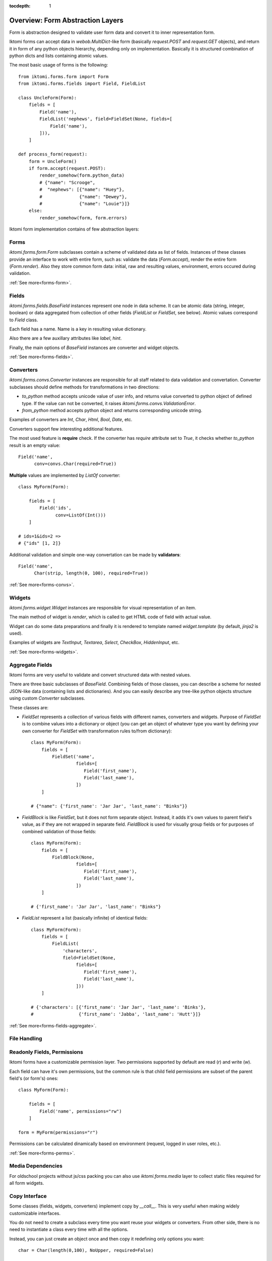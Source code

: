 :tocdepth: 1

Overview: Form Abstraction Layers
=================================

Form is abstraction designed to validate user form data and convert it to inner
representation form.

Iktomi forms can accept data in `webob.MultiDict`-like form (basically
`request.POST` and `request.GET` objects), and return it in form of any python
objects hierarchy, depending only on implementation. Basically it is structured
combination of python dicts and lists containing atomic values.

The most basic usage of forms is the following::

    from iktomi.forms.form import Form
    from iktomi.forms.fields import Field, FieldList

    class UncleForm(Form):
        fields = [
            Field('name'),
            FieldList('nephews', field=FieldSet(None, fields=[
                Field('name'),
            ])),
        ]

    def process_form(request):
        form = UncleForm()
        if form.accept(request.POST):
            render_somehow(form.python_data)
            # {"name": "Scrooge",
            #  "nephews": [{"name": "Huey"},
            #              {"name": "Dewey"},
            #              {"name": "Louie"}]}
        else:
            render_somehow(form, form.errors)

Iktomi form implementation contains of few abstraction layers:

Forms
-----

`iktomi.forms.form.Form` subclasses contain a scheme of validated data as list
of fields. Instances of these classes provide an interface to work with entire
form, such as: validate the data (`Form.accept`), render the entire form
(`Form.render`). Also they store common form data: initial, raw and resulting
values, environment, errors occured during validation.

:ref:`See more<forms-form>`.

Fields
------

`iktomi.forms.fields.BaseField` instances represent one node in data scheme.
It can be atomic data (string, integer, boolean) or data aggregated from
collection of other fields (`FieldList` or `FieldSet`, see below).
Atomic values correspond to `Field` class.

Each field has a name. Name is a key in resulting value dictionary.

Also there are a few auxillary attributes like `label`, `hint`.

Finally, the main options of `BaseField` instances are converter and widget
objects.

:ref:`See more<forms-fields>`.

Converters
----------

`iktomi.forms.convs.Converter` instances are responsible for all staff related
to data validation and convertation. Converter subclasses should define
methods for transformations in two directions:

* `to_python` method accepts unicode value of user info, and returns value
  converted to python object of defined type. If the value can not be converted,
  it raises `iktomi.forms.convs.ValidationError`.
* `from_python` method accepts python object and returns corresponding unicode string.

Examples of converters are `Int`, `Char`, `Html`, `Bool`, `Date`, etc.

Converters support few interesting additional features.

The most used feature is **require** check. If the converter has `require`
attribute set to `True`, it checks whether `to_python` result is an empty
value::

    Field('name',
          conv=convs.Char(required=True))

**Multiple** values are implemented by `ListOf` converter::

    class MyForm(Form):

        fields = [
            Field('ids',
                  conv=ListOf(Int()))
        ]

    # ids=1&ids=2 =>
    # {"ids" [1, 2]}

Additional validation and simple one-way convertation can be made by **validators**::

    Field('name',
          Char(strip, length(0, 100), required=True))

:ref:`See more<forms-convs>`.

Widgets
-------

`iktomi.forms.widget.Widget` instances are responsible for visual representation
of an item.

The main method of widget is `render`, which is called to get HTML code of field
with actual value.

Widget can do some data preparations and finally it is rendered to template
named `widget.template` (by default, `jinja2` is used).

Examples of widgets are `TextInput`, `Textarea`, `Select`, `CheckBox`, 
`HiddenInput`, etc.

:ref:`See more<forms-widgets>`.


Aggregate Fields
----------------

Iktomi forms are very useful to validate and convert structured data with nested
values.

There are three basic subclasses of `BaseField`. Combining fields of
those classes, you can describe a scheme for nested JSON-like data (containing
lists and dictionaries). And you can easily describe any tree-like python objects
structure using custom `Converter` subclasses.

These classes are:

* `FieldSet` represents a collection of various fields with different names,
  converters and widgets. Purpose of `FieldSet` is to combine values into a
  dictionary or object (you can get an object of whatever type you want by
  defining your own converter for `FieldSet` with transformation rules to/from
  dictionary)::

    class MyForm(Form):
        fields = [
            FieldSet('name',
                     fields=[
                        Field('first_name'),
                        Field('last_name'),
                     ])
        ]

    # {"name": {'first_name': 'Jar Jar', 'last_name': "Binks"}}

* `FieldBlock` is like `FieldSet`, but it does not form separate object.
  Instead, it adds it's own values to parent field's value, as if they are not
  wrapped in separate field. `FieldBlock` is used for visually group fields or
  for purposes of combined validation of those fields::

    class MyForm(Form):
        fields = [
            FieldBlock(None,
                     fields=[
                        Field('first_name'),
                        Field('last_name'),
                     ])
        ]

    # {'first_name': 'Jar Jar', 'last_name': "Binks"}

* `FieldList` represent a list (basically infinite) of identical fields::

    class MyForm(Form):
        fields = [
            FieldList(
                'characters',
                field=FieldSet(None,
                     fields=[
                        Field('first_name'),
                        Field('last_name'),
                     ]))
        ]

    # {'characters': [{'first_name': 'Jar Jar', 'last_name': 'Binks'},
    #                 {'first_name': 'Jabba', 'last_name': 'Hutt'}]}

:ref:`See more<forms-fields-aggregate>`.

File Handling
-------------


Readonly Fields, Permissions
----------------------------

Iktomi forms have a customizable permission layer. Two permissions supported by
default are read (`r`) and write (`w`).

Each field can have it's own permissions, but the common rule is that child
field permissions are subset of the parent field's (or form's) ones::

    class MyForm(Form):

        fields = [
            Field('name', permissions="rw")
        ]

    form = MyForm(permissions="r")

Permissions can be calculated dinamically based on environment (request, logged
in user roles, etc.).

:ref:`See more<forms-perms>`.

Media Dependencies
------------------

For oldschool projects without js/css packing you can also use 
`iktomi.forms.media` layer to collect static files required for all form
widgets.

.. _form-copy:

Copy Interface
--------------

Some classes (fields, widgets, converters) implement copy by `__call__`. This is
very useful when making widely customizable interfaces.

You do not need to create a subclass every time you want reuse your widgets or
converters. From other side, there is no need to instantiate a class every time
with all the options.

Instead, you can just create an object once and then copy it redefining only
options you want::

    char = Char(length(0,100), NoUpper, required=False)

    field1 = Field(conv=conv)
    field2 = Field(conv=conv(required=True))

or even::

    field1 = Field(conv=Char(length(0, 100)))
    field2 = field1(conv=field1.conv(required=True))

